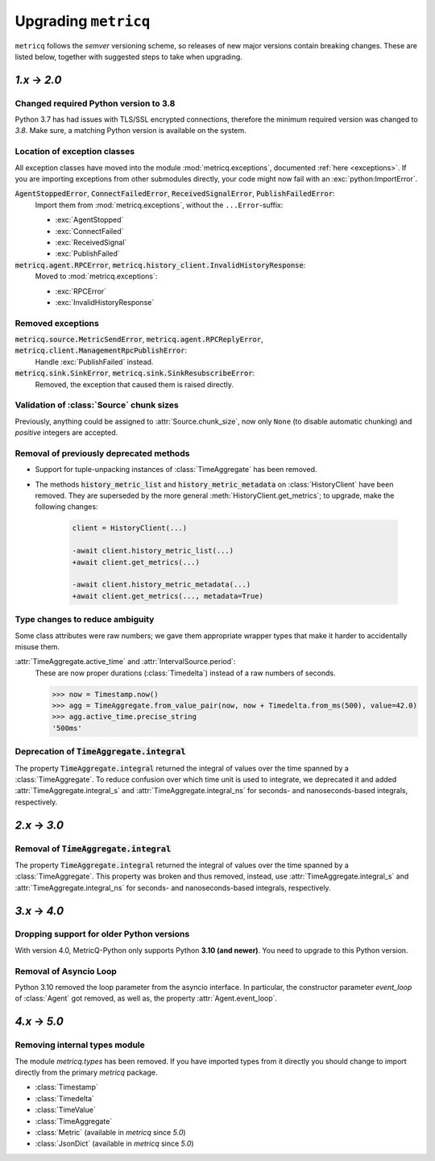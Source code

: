.. _upgrading:

Upgrading :literal:`metricq`
============================

:literal:`metricq` follows the `semver` versioning scheme,
so releases of new major versions contain breaking changes.
These are listed below, together with suggested steps to
take when upgrading.

`1.x` → `2.0`
-------------

Changed required Python version to 3.8
^^^^^^^^^^^^^^^^^^^^^^^^^^^^^^^^^^^^^^

Python 3.7 has had issues with TLS/SSL encrypted connections,
therefore the minimum required version was changed to *3.8*.
Make sure, a matching Python version is available on the system.


Location of exception classes
^^^^^^^^^^^^^^^^^^^^^^^^^^^^^

.. py:currentmodule:: metricq.exceptions

All exception classes have moved into the module :mod:`metricq.exceptions`,
documented :ref:`here <exceptions>`.
If you are importing exceptions from other submodules directly, your code might
now fail with an :exc:`python:ImportError`.

:code:`AgentStoppedError`, :code:`ConnectFailedError`, :code:`ReceivedSignalError`, :code:`PublishFailedError`:
    Import them from :mod:`metricq.exceptions`, without the :literal:`...Error`-suffix:

    * :exc:`AgentStopped`
    * :exc:`ConnectFailed`
    * :exc:`ReceivedSignal`
    * :exc:`PublishFailed`

:code:`metricq.agent.RPCError`, :code:`metricq.history_client.InvalidHistoryResponse`:
    Moved to :mod:`metricq.exceptions`:

    * :exc:`RPCError`
    * :exc:`InvalidHistoryResponse`

Removed exceptions
^^^^^^^^^^^^^^^^^^

:code:`metricq.source.MetricSendError`, :code:`metricq.agent.RPCReplyError`, :code:`metricq.client.ManagementRpcPublishError`:
    Handle :exc:`PublishFailed` instead.

:code:`metricq.sink.SinkError`, :code:`metricq.sink.SinkResubscribeError`:
    Removed, the exception that caused them is raised directly.


.. py:currentmodule:: metricq

Validation of :class:`Source` chunk sizes
^^^^^^^^^^^^^^^^^^^^^^^^^^^^^^^^^^^^^^^^^

Previously, anything could be assigned to :attr:`Source.chunk_size`,
now only :literal:`None` (to disable automatic chunking)
and *positive* integers are accepted.


Removal of previously deprecated methods
^^^^^^^^^^^^^^^^^^^^^^^^^^^^^^^^^^^^^^^^

* Support for tuple-unpacking instances of :class:`TimeAggregate` has been removed.
* The methods :code:`history_metric_list` and :code:`history_metric_metadata`
  on :class:`HistoryClient` have been removed.
  They are superseded by the more general :meth:`HistoryClient.get_metrics`;
  to upgrade, make the following changes:

    .. code-block:: diff

        client = HistoryClient(...)

        -await client.history_metric_list(...)
        +await client.get_metrics(...)

        -await client.history_metric_metadata(...)
        +await client.get_metrics(..., metadata=True)


Type changes to reduce ambiguity
^^^^^^^^^^^^^^^^^^^^^^^^^^^^^^^^

Some class attributes were raw numbers;
we gave them appropriate wrapper types that make it harder to accidentally misuse them.

:attr:`TimeAggregate.active_time` and :attr:`IntervalSource.period`:
    These are now proper durations (:class:`Timedelta`) instead of a raw numbers of seconds.

    >>> now = Timestamp.now()
    >>> agg = TimeAggregate.from_value_pair(now, now + Timedelta.from_ms(500), value=42.0)
    >>> agg.active_time.precise_string
    '500ms'


Deprecation of :code:`TimeAggregate.integral`
^^^^^^^^^^^^^^^^^^^^^^^^^^^^^^^^^^^^^^^^^^^^^

The property :code:`TimeAggregate.integral` returned the integral of values over the time
spanned by a :class:`TimeAggregate`.
To reduce confusion over which time unit is used to integrate,
we deprecated it and added :attr:`TimeAggregate.integral_s` and :attr:`TimeAggregate.integral_ns`
for seconds- and nanoseconds-based integrals, respectively.

`2.x` → `3.0`
-------------

Removal of :code:`TimeAggregate.integral`
^^^^^^^^^^^^^^^^^^^^^^^^^^^^^^^^^^^^^^^^^
The property :code:`TimeAggregate.integral` returned the integral of values over the time
spanned by a :class:`TimeAggregate`.
This property was broken and thus removed, instead, use :attr:`TimeAggregate.integral_s` and :attr:`TimeAggregate.integral_ns`
for seconds- and nanoseconds-based integrals, respectively.

`3.x` → `4.0`
-------------

Dropping support for older Python versions
^^^^^^^^^^^^^^^^^^^^^^^^^^^^^^^^^^^^^^^^^^

With version 4.0, MetricQ-Python only supports Python **3.10 (and newer)**. You need to upgrade to
this Python version.

Removal of Asyncio Loop
^^^^^^^^^^^^^^^^^^^^^^^

Python 3.10 removed the loop parameter from the asyncio interface. In particular, the
constructor parameter `event_loop` of :class:`Agent` got removed, as well as,
the property :attr:`Agent.event_loop`.

`4.x` → `5.0`
-------------

Removing internal types module
^^^^^^^^^^^^^^^^^^^^^^^^^^^^^^

The module `metricq.types` has been removed.
If you have imported types from it directly you should change to import directly from the primary `metricq` package.

* :class:`Timestamp`
* :class:`Timedelta`
* :class:`TimeValue`
* :class:`TimeAggregate`
* :class:`Metric` (available in `metricq` since `5.0`)
* :class:`JsonDict` (available in `metricq` since `5.0`)